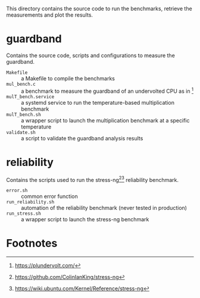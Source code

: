 This directory contains the source code to run the benchmarks, retrieve the measurements and plot the results.

* guardband
Contains the source code, scripts and configurations to measure the guardband.

- ~Makefile~ :: a Makefile to compile the benchmarks
- ~mul_bench.c~ :: a benchmark to measure the guardband of an undervolted CPU as in [fn:1]
- ~mulT_bench.service~ :: a systemd service to run the temperature-based multiplication benchmark
- ~mulT_bench.sh~ :: a wrapper script to launch the multiplication benchmark at a specific temperature
- ~validate.sh~ :: a script to validate the guardband analysis results

* reliability
Contains the scripts used to run the stress-ng[fn:3][fn:4] reliability benchmark.

- ~error.sh~ :: common error function
- ~run_reliability.sh~ :: automation of the reliability benchmark (never tested in production)
- ~run_stress.sh~ :: a wrapper script to launch the stress-ng benchmark

* Footnotes

[fn:1] https://plundervolt.com/

[fn:2] http://citeseerx.ist.psu.edu/viewdoc/download?doi=10.1.1.357.7367&rep=rep1&type=pdf

[fn:3] https://github.com/ColinIanKing/stress-ng

[fn:4] https://wiki.ubuntu.com/Kernel/Reference/stress-ng
